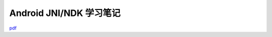 =============================
Android JNI/NDK 学习笔记
=============================

`pdf <http://www.kunli.me/pdf/2011-02-15-android-ndk-study.pdf>`_
